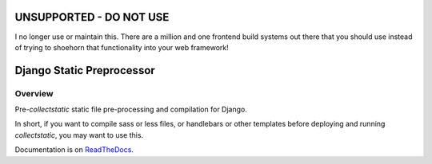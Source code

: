 UNSUPPORTED - DO NOT USE
========================

I no longer use or maintain this. There are a million and one frontend build 
systems out there that you should use instead of trying to shoehorn that 
functionality into your web framework!

Django Static Preprocessor
==========================

.. image:: https://badge.fury.io/py/django-staticpreprocessor.png
    :target: http://badge.fury.io/py/django-staticpreprocessor

.. image:: https://travis-ci.org/lpomfrey/django-staticpreprocessor.png?branch=master
    :target: https://travis-ci.org/lpomfrey/django-staticpreprocessor

.. image:: https://coveralls.io/repos/lpomfrey/django-staticpreprocessor/badge.png?branch=master
    :target: https://coveralls.io/r/lpomfrey/django-staticpreprocessor?branch=master

Overview
--------
Pre-`collectstatic` static file pre-processing and compilation for Django.

In short, if you want to compile sass or less files, or handlebars or other
templates before deploying and running `collectstatic`, you may want to use
this.

Documentation is on `ReadTheDocs <https://django-staticpreprocessor.readthedocs.org/en/latest/>`_.
